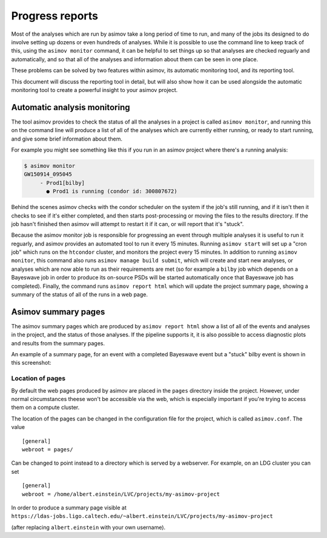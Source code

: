 .. _reporting-guide:

================
Progress reports
================

Most of the analyses which are run by asimov take a long period of time to run, and many of the jobs its designed to do involve setting up dozens or even hundreds of analyses.
While it is possible to use the command line to keep track of this, using the ``asimov monitor`` command, it can be helpful to set things up so that analyses are checked reguarly and automatically, and so that all of the analyses and information about them can be seen in one place.

These problems can be solved by two features within asimov, its automatic monitoring tool, and its reporting tool.

This document will discuss the reporting tool in detail, but will also show how it can be used alongside the automatic monitoring tool to create a powerful insight to your asimov project.

Automatic analysis monitoring
-----------------------------

The tool asimov provides to check the status of all the analyses in a project is called ``asimov monitor``, and running this on the command line will produce a list of all of the analyses which are currently either running, or ready to start running, and give some brief information about them.

For example you might see something like this if you run in an asimov project where there's a running analysis:

.. code-block:: console
   
   $ asimov monitor
   GW150914_095045
        - Prod1[bilby]
          ● Prod1 is running (condor id: 300807672)

Behind the scenes asimov checks with the condor scheduler on the system if the job's still running, and if it isn't then it checks to see if it's either completed, and then starts post-processing or moving the files to the results directory.
If the job hasn't finished then asimov will attempt to restart it if it can, or will report that it's "stuck".

Because the asimov monitor job is responsible for progressing an event through multiple analyses it is useful to run it reguarly, and asimov provides an automated tool to run it every 15 minutes.
Running ``asimov start`` will set up a "cron job" which runs on the ``htcondor`` cluster, and monitors the project every 15 minutes.
In addition to running ``asimov monitor``, this command also runs ``asimov manage build submit``, which will create and start new analyses, or analyses which are now able to run as their requirements are met (so for example a ``bilby`` job which depends on a Bayeswave job in order to produce its on-source PSDs will be started automatically once that Bayeswave job has completed).
Finally, the command runs ``asimov report html`` which will update the project summary page, showing a summary of the status of all of the runs in a web page.

Asimov summary pages
--------------------

The asimov summary pages which are produced by ``asimov report html`` show a list of all of the events and analyses in the project, and the status of those analyses.
If the pipeline supports it, it is also possible to access diagnostic plots and results from the summary pages.

An example of a summary page, for an event with a completed Bayeswave event but a "stuck" bilby event is shown in this screenshot:

.. figure:: ../screenshots/report-stuck.png
   :scale: 75%
   :alt: A screenshot of an asimov summary page


Location of pages
~~~~~~~~~~~~~~~~~

By default the web pages produced by asimov are placed in the ``pages`` directory inside the project.
However, under normal circumstances theese won't be accessible via the web, which is especially important if you're trying to access them on a compute cluster.

The location of the pages can be changed in the configuration file for the project, which is called ``asimov.conf``.
The value

::
   
   [general]
   webroot = pages/


Can be changed to point instead to a directory which is served by a webserver.
For example, on an LDG cluster you can set

::
   
   [general]
   webroot = /home/albert.einstein/LVC/projects/my-asimov-project


In order to produce a summary page visible at
``https://ldas-jobs.ligo.caltech.edu/~albert.einstein/LVC/projects/my-asimov-project``

(after replacing ``albert.einstein`` with your own username).
